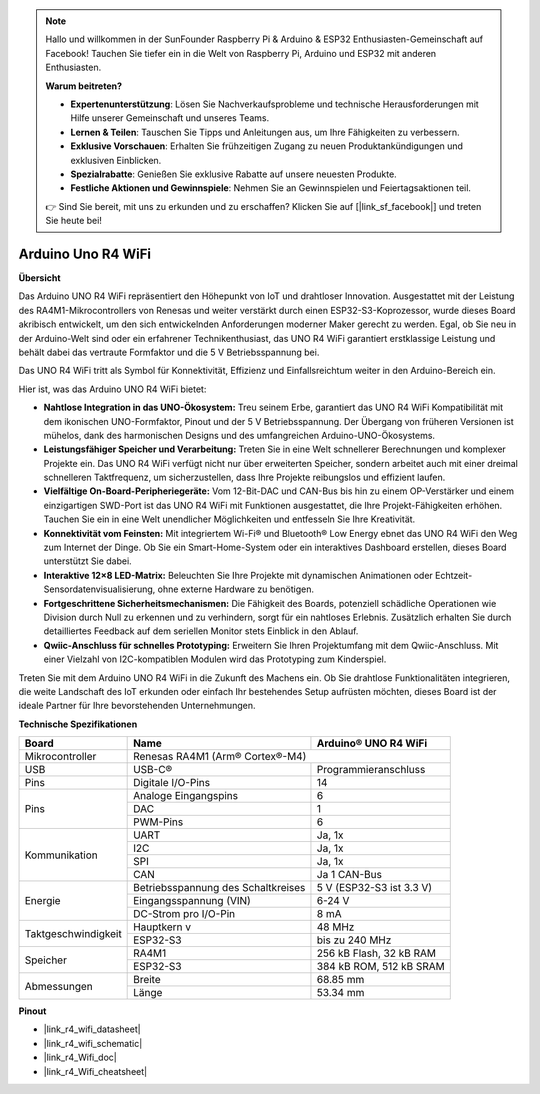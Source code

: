 .. note::

    Hallo und willkommen in der SunFounder Raspberry Pi & Arduino & ESP32 Enthusiasten-Gemeinschaft auf Facebook! Tauchen Sie tiefer ein in die Welt von Raspberry Pi, Arduino und ESP32 mit anderen Enthusiasten.

    **Warum beitreten?**

    - **Expertenunterstützung**: Lösen Sie Nachverkaufsprobleme und technische Herausforderungen mit Hilfe unserer Gemeinschaft und unseres Teams.
    - **Lernen & Teilen**: Tauschen Sie Tipps und Anleitungen aus, um Ihre Fähigkeiten zu verbessern.
    - **Exklusive Vorschauen**: Erhalten Sie frühzeitigen Zugang zu neuen Produktankündigungen und exklusiven Einblicken.
    - **Spezialrabatte**: Genießen Sie exklusive Rabatte auf unsere neuesten Produkte.
    - **Festliche Aktionen und Gewinnspiele**: Nehmen Sie an Gewinnspielen und Feiertagsaktionen teil.

    👉 Sind Sie bereit, mit uns zu erkunden und zu erschaffen? Klicken Sie auf [|link_sf_facebook|] und treten Sie heute bei!

.. _uno_r4_wifi:

Arduino Uno R4 WiFi
=================================

**Übersicht**

Das Arduino UNO R4 WiFi repräsentiert den Höhepunkt von IoT und drahtloser Innovation. Ausgestattet mit der Leistung des RA4M1-Mikrocontrollers von Renesas und weiter verstärkt durch einen ESP32-S3-Koprozessor, wurde dieses Board akribisch entwickelt, um den sich entwickelnden Anforderungen moderner Maker gerecht zu werden. Egal, ob Sie neu in der Arduino-Welt sind oder ein erfahrener Technikenthusiast, das UNO R4 WiFi garantiert erstklassige Leistung und behält dabei das vertraute Formfaktor und die 5 V Betriebsspannung bei.

Das UNO R4 WiFi tritt als Symbol für Konnektivität, Effizienz und Einfallsreichtum weiter in den Arduino-Bereich ein.

.. image:: img/unor4.jpg
    :width: 70%

Hier ist, was das Arduino UNO R4 WiFi bietet:

* **Nahtlose Integration in das UNO-Ökosystem:** Treu seinem Erbe, garantiert das UNO R4 WiFi Kompatibilität mit dem ikonischen UNO-Formfaktor, Pinout und der 5 V Betriebsspannung. Der Übergang von früheren Versionen ist mühelos, dank des harmonischen Designs und des umfangreichen Arduino-UNO-Ökosystems.
* **Leistungsfähiger Speicher und Verarbeitung:** Treten Sie in eine Welt schnellerer Berechnungen und komplexer Projekte ein. Das UNO R4 WiFi verfügt nicht nur über erweiterten Speicher, sondern arbeitet auch mit einer dreimal schnelleren Taktfrequenz, um sicherzustellen, dass Ihre Projekte reibungslos und effizient laufen.
* **Vielfältige On-Board-Peripheriegeräte:** Vom 12-Bit-DAC und CAN-Bus bis hin zu einem OP-Verstärker und einem einzigartigen SWD-Port ist das UNO R4 WiFi mit Funktionen ausgestattet, die Ihre Projekt-Fähigkeiten erhöhen. Tauchen Sie ein in eine Welt unendlicher Möglichkeiten und entfesseln Sie Ihre Kreativität.
* **Konnektivität vom Feinsten:** Mit integriertem Wi-Fi® und Bluetooth® Low Energy ebnet das UNO R4 WiFi den Weg zum Internet der Dinge. Ob Sie ein Smart-Home-System oder ein interaktives Dashboard erstellen, dieses Board unterstützt Sie dabei.
* **Interaktive 12×8 LED-Matrix:** Beleuchten Sie Ihre Projekte mit dynamischen Animationen oder Echtzeit-Sensordatenvisualisierung, ohne externe Hardware zu benötigen.
* **Fortgeschrittene Sicherheitsmechanismen:** Die Fähigkeit des Boards, potenziell schädliche Operationen wie Division durch Null zu erkennen und zu verhindern, sorgt für ein nahtloses Erlebnis. Zusätzlich erhalten Sie durch detailliertes Feedback auf dem seriellen Monitor stets Einblick in den Ablauf.
* **Qwiic-Anschluss für schnelles Prototyping:** Erweitern Sie Ihren Projektumfang mit dem Qwiic-Anschluss. Mit einer Vielzahl von I2C-kompatiblen Modulen wird das Prototyping zum Kinderspiel.

Treten Sie mit dem Arduino UNO R4 WiFi in die Zukunft des Machens ein. Ob Sie drahtlose Funktionalitäten integrieren, die weite Landschaft des IoT erkunden oder einfach Ihr bestehendes Setup aufrüsten möchten, dieses Board ist der ideale Partner für Ihre bevorstehenden Unternehmungen.

**Technische Spezifikationen**

+--------------------+-----------------------------------+--------------------------+
| Board              | Name                              | Arduino® UNO R4 WiFi     |
+====================+===================================+==========================+
| Mikrocontroller    | Renesas RA4M1 (Arm® Cortex®-M4)                              |
+--------------------+-----------------------------------+--------------------------+
| USB                | USB-C®                            | Programmieranschluss     |
+--------------------+-----------------------------------+--------------------------+
| Pins               | Digitale I/O-Pins                 | 14                       |
+--------------------+-----------------------------------+--------------------------+
| Pins               | Analoge Eingangspins              | 6                        |
|                    +-----------------------------------+--------------------------+
|                    | DAC                               | 1                        |
|                    +-----------------------------------+--------------------------+
|                    | PWM-Pins                          | 6                        |
+--------------------+-----------------------------------+--------------------------+
| Kommunikation      | UART                              | Ja, 1x                   |
|                    +-----------------------------------+--------------------------+
|                    | I2C                               | Ja, 1x                   |
|                    +-----------------------------------+--------------------------+
|                    | SPI                               | Ja, 1x                   |
|                    +-----------------------------------+--------------------------+
|                    | CAN                               | Ja 1 CAN-Bus             |
+--------------------+-----------------------------------+--------------------------+
| Energie            | Betriebsspannung des Schaltkreises| 5 V (ESP32-S3 ist 3.3 V) |
|                    +-----------------------------------+--------------------------+
|                    | Eingangsspannung (VIN)            | 6-24 V                   |
|                    +-----------------------------------+--------------------------+
|                    | DC-Strom pro I/O-Pin              | 8 mA                     |
+--------------------+-----------------------------------+--------------------------+
| Taktgeschwindigkeit| Hauptkern                     v   | 48 MHz                   |
|                    +-----------------------------------+--------------------------+
|                    | ESP32-S3                          | bis zu 240 MHz           |
+--------------------+-----------------------------------+--------------------------+
| Speicher           | RA4M1                             | 256 kB Flash, 32 kB RAM  |
|                    +-----------------------------------+--------------------------+
|                    | ESP32-S3                          | 384 kB ROM, 512 kB SRAM  |
+--------------------+-----------------------------------+--------------------------+
| Abmessungen        | Breite                            | 68.85 mm                 |
|                    +-----------------------------------+--------------------------+
|                    | Länge                             | 53.34 mm                 |
+--------------------+-----------------------------------+--------------------------+

**Pinout**

.. image:: img/unor4_wifi_pinout.png
    :width: 100%

* |link_r4_wifi_datasheet|
* |link_r4_wifi_schematic|
* |link_r4_Wifi_doc|
* |link_r4_Wifi_cheatsheet|

